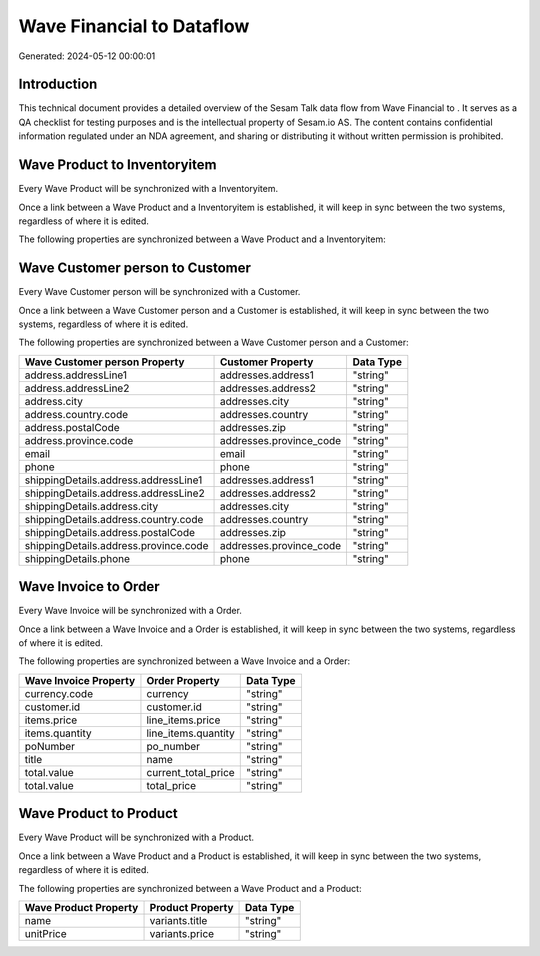 ===========================
Wave Financial to  Dataflow
===========================

Generated: 2024-05-12 00:00:01

Introduction
------------

This technical document provides a detailed overview of the Sesam Talk data flow from Wave Financial to . It serves as a QA checklist for testing purposes and is the intellectual property of Sesam.io AS. The content contains confidential information regulated under an NDA agreement, and sharing or distributing it without written permission is prohibited.

Wave Product to  Inventoryitem
------------------------------
Every Wave Product will be synchronized with a  Inventoryitem.

Once a link between a Wave Product and a  Inventoryitem is established, it will keep in sync between the two systems, regardless of where it is edited.

The following properties are synchronized between a Wave Product and a  Inventoryitem:

.. list-table::
   :header-rows: 1

   * - Wave Product Property
     -  Inventoryitem Property
     -  Data Type


Wave Customer person to  Customer
---------------------------------
Every Wave Customer person will be synchronized with a  Customer.

Once a link between a Wave Customer person and a  Customer is established, it will keep in sync between the two systems, regardless of where it is edited.

The following properties are synchronized between a Wave Customer person and a  Customer:

.. list-table::
   :header-rows: 1

   * - Wave Customer person Property
     -  Customer Property
     -  Data Type
   * - address.addressLine1
     - addresses.address1
     - "string"
   * - address.addressLine2
     - addresses.address2
     - "string"
   * - address.city
     - addresses.city
     - "string"
   * - address.country.code
     - addresses.country
     - "string"
   * - address.postalCode
     - addresses.zip
     - "string"
   * - address.province.code
     - addresses.province_code
     - "string"
   * - email
     - email
     - "string"
   * - phone
     - phone
     - "string"
   * - shippingDetails.address.addressLine1
     - addresses.address1
     - "string"
   * - shippingDetails.address.addressLine2
     - addresses.address2
     - "string"
   * - shippingDetails.address.city
     - addresses.city
     - "string"
   * - shippingDetails.address.country.code
     - addresses.country
     - "string"
   * - shippingDetails.address.postalCode
     - addresses.zip
     - "string"
   * - shippingDetails.address.province.code
     - addresses.province_code
     - "string"
   * - shippingDetails.phone
     - phone
     - "string"


Wave Invoice to  Order
----------------------
Every Wave Invoice will be synchronized with a  Order.

Once a link between a Wave Invoice and a  Order is established, it will keep in sync between the two systems, regardless of where it is edited.

The following properties are synchronized between a Wave Invoice and a  Order:

.. list-table::
   :header-rows: 1

   * - Wave Invoice Property
     -  Order Property
     -  Data Type
   * - currency.code
     - currency
     - "string"
   * - customer.id
     - customer.id
     - "string"
   * - items.price
     - line_items.price
     - "string"
   * - items.quantity
     - line_items.quantity
     - "string"
   * - poNumber
     - po_number
     - "string"
   * - title
     - name
     - "string"
   * - total.value
     - current_total_price
     - "string"
   * - total.value
     - total_price
     - "string"


Wave Product to  Product
------------------------
Every Wave Product will be synchronized with a  Product.

Once a link between a Wave Product and a  Product is established, it will keep in sync between the two systems, regardless of where it is edited.

The following properties are synchronized between a Wave Product and a  Product:

.. list-table::
   :header-rows: 1

   * - Wave Product Property
     -  Product Property
     -  Data Type
   * - name
     - variants.title
     - "string"
   * - unitPrice
     - variants.price
     - "string"

